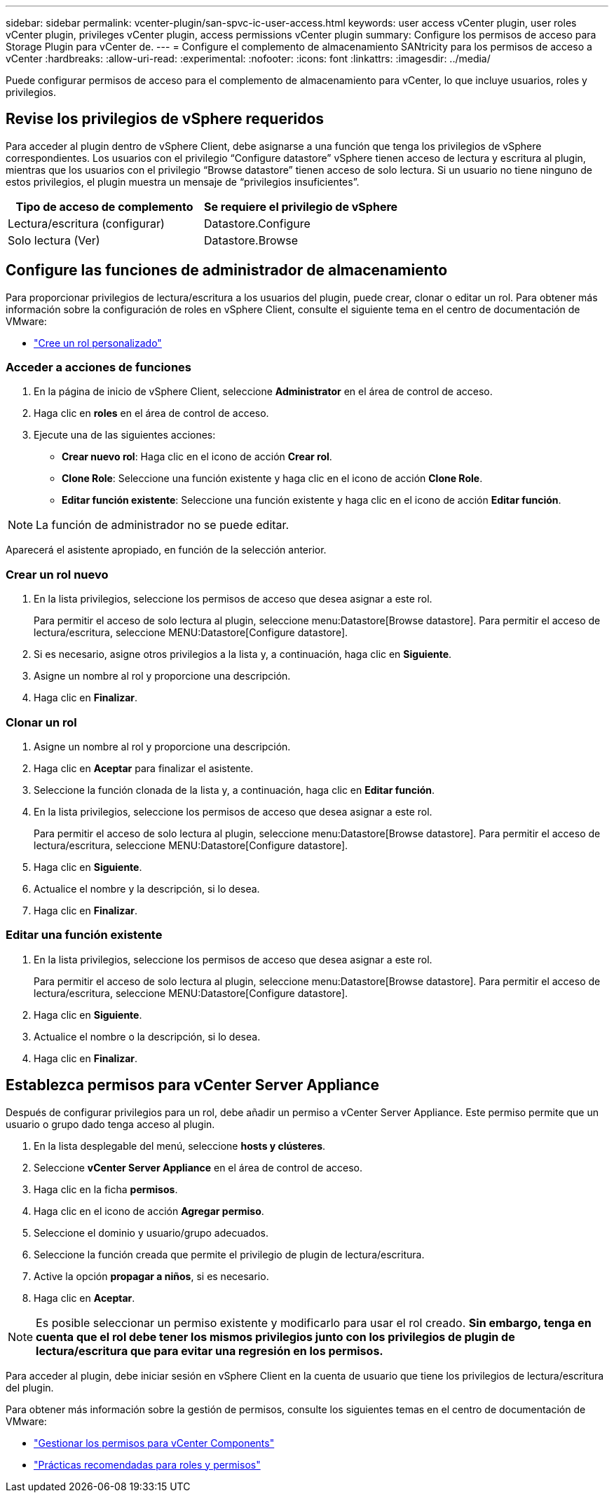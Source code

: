 ---
sidebar: sidebar 
permalink: vcenter-plugin/san-spvc-ic-user-access.html 
keywords: user access vCenter plugin, user roles vCenter plugin, privileges vCenter plugin, access permissions vCenter plugin 
summary: Configure los permisos de acceso para Storage Plugin para vCenter de. 
---
= Configure el complemento de almacenamiento SANtricity para los permisos de acceso a vCenter
:hardbreaks:
:allow-uri-read: 
:experimental: 
:nofooter: 
:icons: font
:linkattrs: 
:imagesdir: ../media/


[role="lead"]
Puede configurar permisos de acceso para el complemento de almacenamiento para vCenter, lo que incluye usuarios, roles y privilegios.



== Revise los privilegios de vSphere requeridos

Para acceder al plugin dentro de vSphere Client, debe asignarse a una función que tenga los privilegios de vSphere correspondientes. Los usuarios con el privilegio “Configure datastore” vSphere tienen acceso de lectura y escritura al plugin, mientras que los usuarios con el privilegio “Browse datastore” tienen acceso de solo lectura. Si un usuario no tiene ninguno de estos privilegios, el plugin muestra un mensaje de “privilegios insuficientes”.

|===
| Tipo de acceso de complemento | Se requiere el privilegio de vSphere 


| Lectura/escritura (configurar) | Datastore.Configure 


| Solo lectura (Ver) | Datastore.Browse 
|===


== Configure las funciones de administrador de almacenamiento

Para proporcionar privilegios de lectura/escritura a los usuarios del plugin, puede crear, clonar o editar un rol. Para obtener más información sobre la configuración de roles en vSphere Client, consulte el siguiente tema en el centro de documentación de VMware:

* https://docs.vmware.com/en/VMware-vSphere/7.0/com.vmware.vsphere.security.doc/GUID-41E5E52E-A95B-4E81-9724-6AD6800BEF78.html["Cree un rol personalizado"^]




=== Acceder a acciones de funciones

. En la página de inicio de vSphere Client, seleccione *Administrator* en el área de control de acceso.
. Haga clic en *roles* en el área de control de acceso.
. Ejecute una de las siguientes acciones:
+
** *Crear nuevo rol*: Haga clic en el icono de acción *Crear rol*.
** *Clone Role*: Seleccione una función existente y haga clic en el icono de acción *Clone Role*.
** *Editar función existente*: Seleccione una función existente y haga clic en el icono de acción *Editar función*.





NOTE: La función de administrador no se puede editar.

Aparecerá el asistente apropiado, en función de la selección anterior.



=== Crear un rol nuevo

. En la lista privilegios, seleccione los permisos de acceso que desea asignar a este rol.
+
Para permitir el acceso de solo lectura al plugin, seleccione menu:Datastore[Browse datastore]. Para permitir el acceso de lectura/escritura, seleccione MENU:Datastore[Configure datastore].

. Si es necesario, asigne otros privilegios a la lista y, a continuación, haga clic en *Siguiente*.
. Asigne un nombre al rol y proporcione una descripción.
. Haga clic en *Finalizar*.




=== Clonar un rol

. Asigne un nombre al rol y proporcione una descripción.
. Haga clic en *Aceptar* para finalizar el asistente.
. Seleccione la función clonada de la lista y, a continuación, haga clic en *Editar función*.
. En la lista privilegios, seleccione los permisos de acceso que desea asignar a este rol.
+
Para permitir el acceso de solo lectura al plugin, seleccione menu:Datastore[Browse datastore]. Para permitir el acceso de lectura/escritura, seleccione MENU:Datastore[Configure datastore].

. Haga clic en *Siguiente*.
. Actualice el nombre y la descripción, si lo desea.
. Haga clic en *Finalizar*.




=== Editar una función existente

. En la lista privilegios, seleccione los permisos de acceso que desea asignar a este rol.
+
Para permitir el acceso de solo lectura al plugin, seleccione menu:Datastore[Browse datastore]. Para permitir el acceso de lectura/escritura, seleccione MENU:Datastore[Configure datastore].

. Haga clic en *Siguiente*.
. Actualice el nombre o la descripción, si lo desea.
. Haga clic en *Finalizar*.




== Establezca permisos para vCenter Server Appliance

Después de configurar privilegios para un rol, debe añadir un permiso a vCenter Server Appliance. Este permiso permite que un usuario o grupo dado tenga acceso al plugin.

. En la lista desplegable del menú, seleccione *hosts y clústeres*.
. Seleccione *vCenter Server Appliance* en el área de control de acceso.
. Haga clic en la ficha *permisos*.
. Haga clic en el icono de acción *Agregar permiso*.
. Seleccione el dominio y usuario/grupo adecuados.
. Seleccione la función creada que permite el privilegio de plugin de lectura/escritura.
. Active la opción *propagar a niños*, si es necesario.
. Haga clic en *Aceptar*.



NOTE: Es posible seleccionar un permiso existente y modificarlo para usar el rol creado. *Sin embargo, tenga en cuenta que el rol debe tener los mismos privilegios junto con los privilegios de plugin de lectura/escritura que para evitar una regresión en los permisos.*

Para acceder al plugin, debe iniciar sesión en vSphere Client en la cuenta de usuario que tiene los privilegios de lectura/escritura del plugin.

Para obtener más información sobre la gestión de permisos, consulte los siguientes temas en el centro de documentación de VMware:

* https://docs.vmware.com/en/VMware-vSphere/7.0/com.vmware.vsphere.security.doc/GUID-3B78EEB3-23E2-4CEB-9FBD-E432B606011A.html["Gestionar los permisos para vCenter Components"^]
* https://docs.vmware.com/en/VMware-vSphere/7.0/com.vmware.vsphere.security.doc/GUID-FAA074CC-E8C9-4F13-ABCF-6CF7F15F04EE.html["Prácticas recomendadas para roles y permisos"^]

